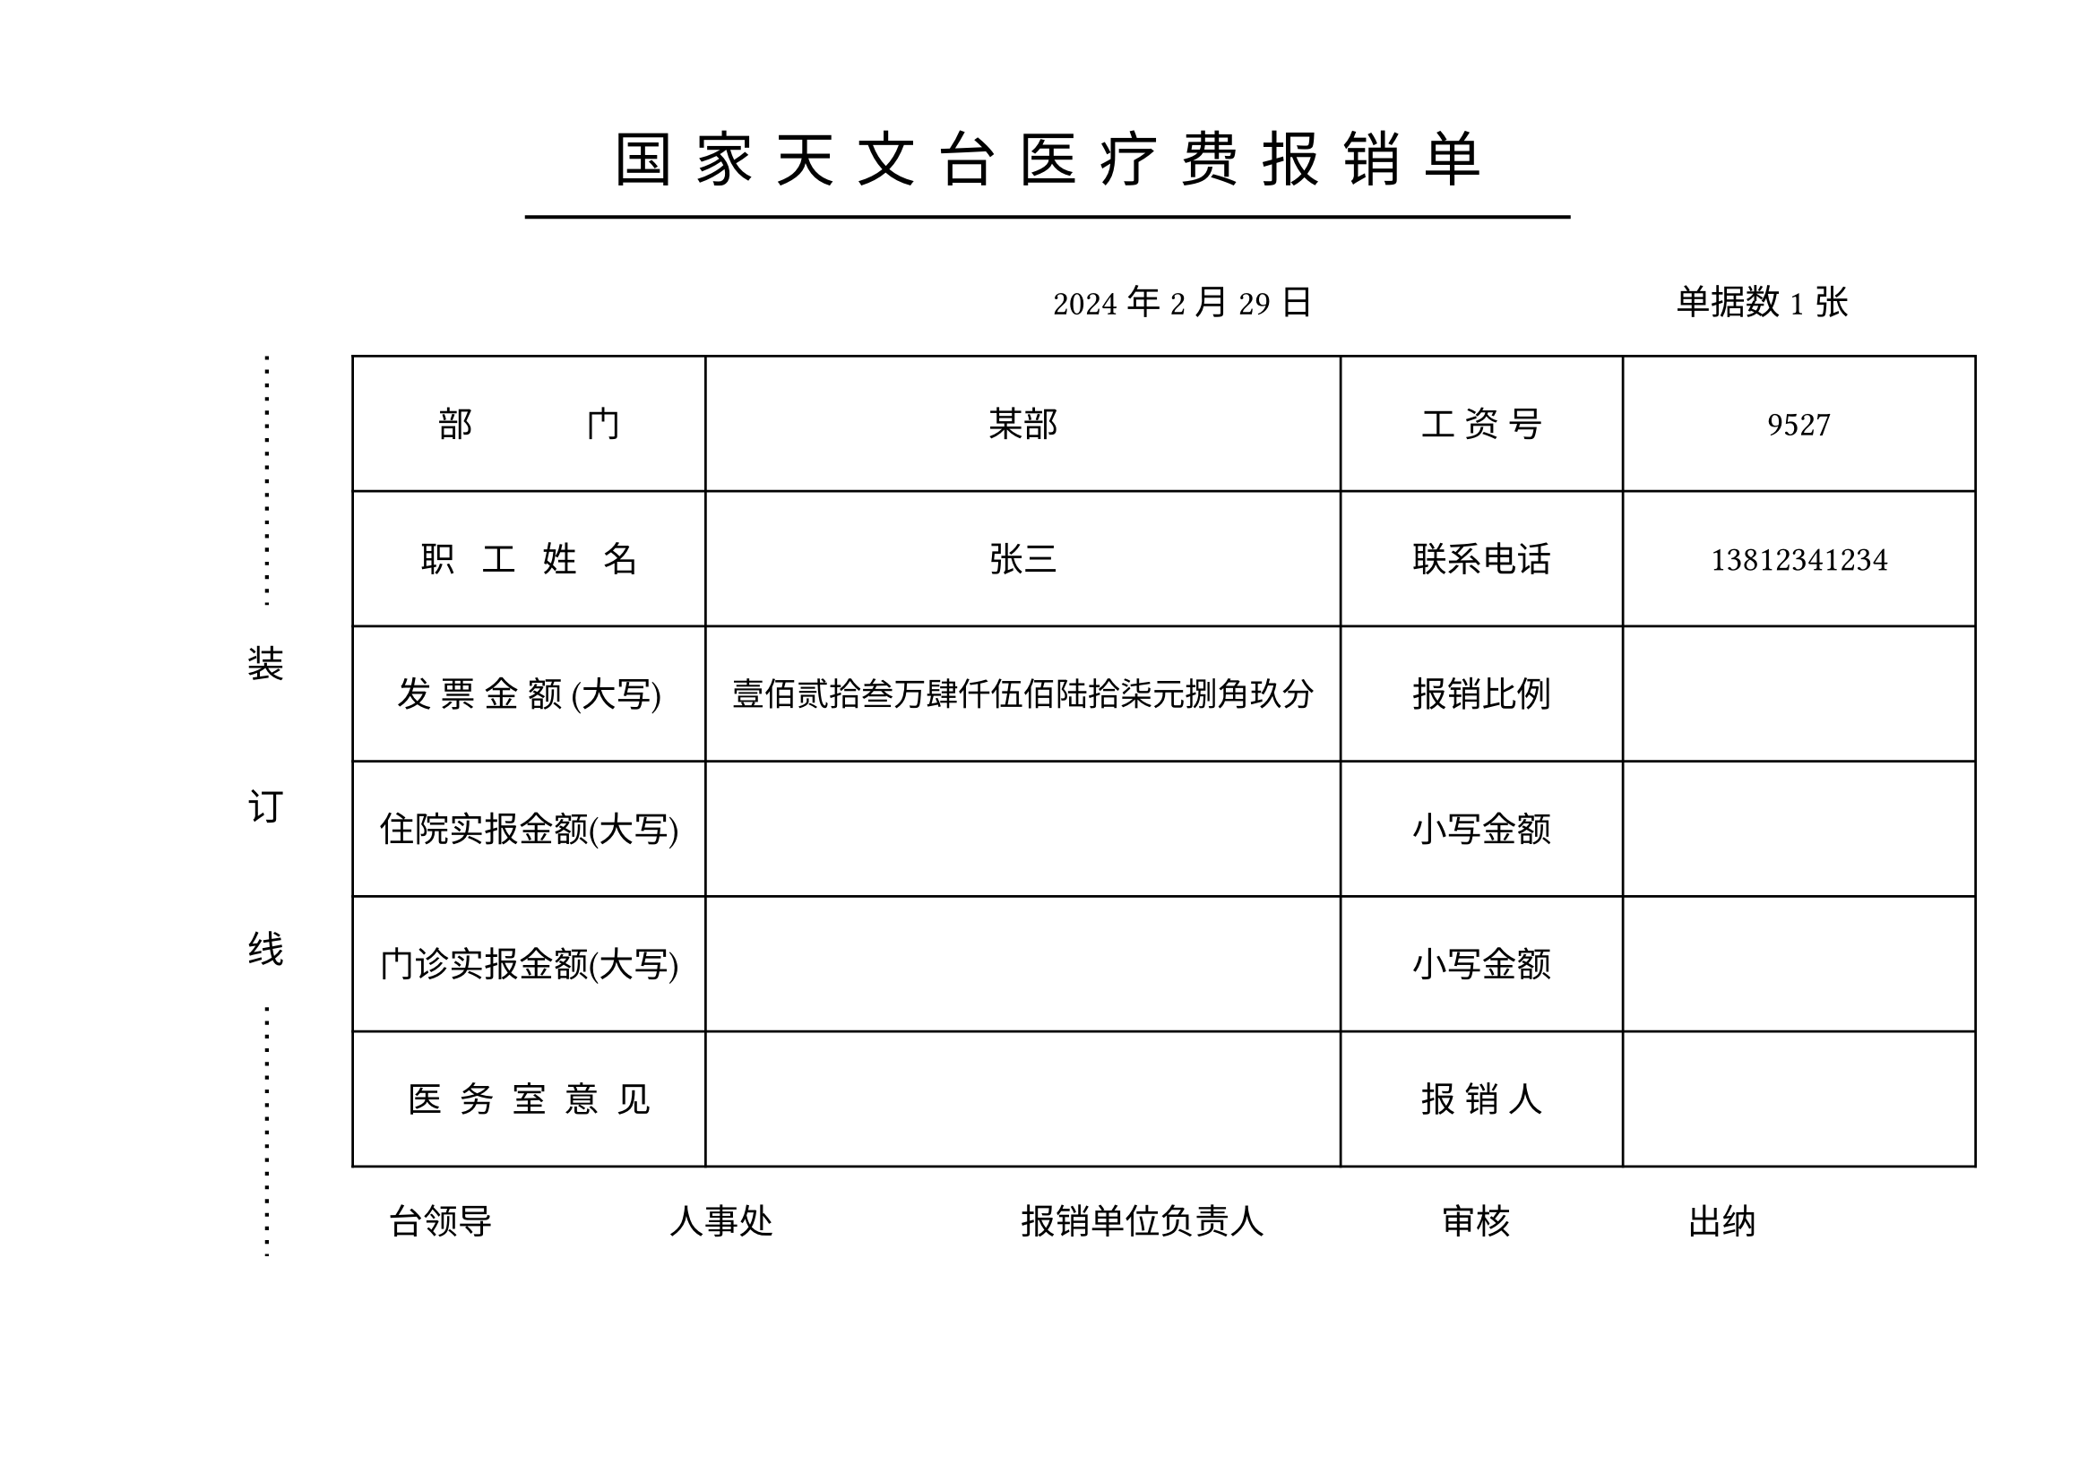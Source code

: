 #let name="张三"
#let dep="某部"
#let id="9527"
#let phone="13812341234"
#let total="1234567.89"
#let date="2024/2/29"
#let ninvoice="1"


//dont touch following codes
//#let menzhen="12345.10"
//#let zhuyuan="1000.11"

#let (yyyy,mm,dd)=date.split("/")

#let mod(n, m) = {
  while n >= m {
    n -= m
  }

  return n
}

#let arabic_to_chinese(num_str:str)={
  let chinese_numerals = ("0": "零", "1": "壹", "2": "贰", "3": "叁", "4": "肆", "5": "伍", "6": "陆", "7": "柒", "8": "捌", "9": "玖")
  let unit_list = ("", "拾", "佰", "仟")
  let decimal_list = ("角", "分")
  let result=""
  let (integer_part, ..decimal_part)=num_str.split(".")
  
  let n=calc.min(decimal_part.len(),2)
  

  decimal_part=decimal_part.slice(0,n)
  let integer_result = ""
  
  for (i,digit) in integer_part.rev().clusters().enumerate(){
    if digit!="0"{
      integer_result=chinese_numerals.at(digit)+unit_list.at(mod(i,4))+integer_result
    }
    else if (i==0 or mod(i,4)!=0 and integer_result.at(0)!="零"){
      integer_result="零"+integer_result
    }
    if mod(i,4)==3 and integer_part.len()>4{
      integer_result="万"+integer_result
    }else if mod(i, 8)==7{
      integer_result="亿"+integer_result
    }  
    //result+=str(i)
  }
  result+=integer_result+"元"
  if decimal_part.len()>0{
      for (i, digit) in decimal_part.at(0).clusters().enumerate(){
        if digit!="0"{
          result+=chinese_numerals.at(digit)+decimal_list.at(i)
        }
        else if i==0 {
          result+="零"
        }
      }
  }else{
    result+="整"
  }
  result
}

#set page(paper:"a4",flipped: true,margin:(top:55pt, bottom:0pt))
#let zh_hei = ("SimHei",)
#set align(center)
#let ts=0.3cm//title spacing
#set text(size:24pt,font: zh_hei,spacing:200%)
国#h(ts)家#h(ts)天#h(ts)文#h(ts)台#h(ts)医#h(ts)疗#h(ts)费#h(ts)报#h(ts)销#h(ts)单
#v(-0.5cm)
#line(stroke: 1.5pt, length:60%)

#set text(size:14pt,spacing:100%)
#set align(right)
#yyyy 年#mm 月#dd 日#h(5cm) 单据数#ninvoice 张#h(1cm)

#set align(left)
#grid(columns:(1.0cm,1cm,0.5cm,26cm),
[],
block()[
  #set text(size:15pt,spacing:100%)
  #path(fill:none, stroke: (dash:"loosely-dotted",thickness:1.5pt), closed:false, (8pt,0pt),(8pt,100pt))
  装\ #v(1cm)订\ #v(1cm)线
  #path(fill:none, stroke: (dash:"loosely-dotted",thickness:1.5pt), closed:false, (8pt,0pt),(8pt,100pt))
  ],[]
  ,[
   #table(columns:(5cm,9cm,4cm,5cm),
   align:horizon+center,
   
   inset:(y:22pt),
  [部~~~~~~~~~~~~~门],[#dep],[工~资~号],[#id],
  [职~~~工~~~姓~~~名],[#name],[联系电话],[#phone],
  [发~票~金~额~(大写)],[
    #set text(size:13pt)
    #arabic_to_chinese(num_str:total)],[报销比例],[],
  [住院实报金额(大写)],[
    #set text(size:13pt)
    //#arabic_to_chinese(num_str:zhuyuan)
    ],[小写金额],[
      //#zhuyuan
      ],
  [门诊实报金额(大写)],[
    #set text(size:13pt)
    //#arabic_to_chinese(num_str:menzhen)
    ],[小写金额],[
      //#menzhen
      ],
  [医~~务~~室~~意~~见],[],[报~销~人],[],
   )

   #h(0.5cm)台领导#h(2.5cm)人事处#h(3.5cm)报销单位负责人#h(2.5cm)审核#h(2.5cm)出纳
  ]
)
